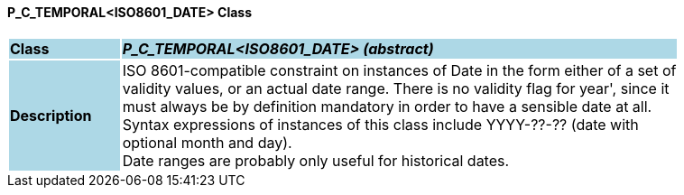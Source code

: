 ==== P_C_TEMPORAL<ISO8601_DATE> Class

[cols="^1,2,3"]
|===
|*Class*
{set:cellbgcolor:lightblue}
2+^|*_P_C_TEMPORAL<ISO8601_DATE> (abstract)_*

|*Description*
{set:cellbgcolor:lightblue}
2+|ISO 8601-compatible constraint on instances of Date in the form either of a set of  +
validity values, or an actual date range. There is no validity flag for  year', since it  +
must always be by definition mandatory in order to have a sensible date at all.  +
Syntax expressions of instances of this class include  YYYY-??-??  (date with  +
optional month and day).  +
Date ranges are probably only useful for historical dates. 
{set:cellbgcolor!}

|===
